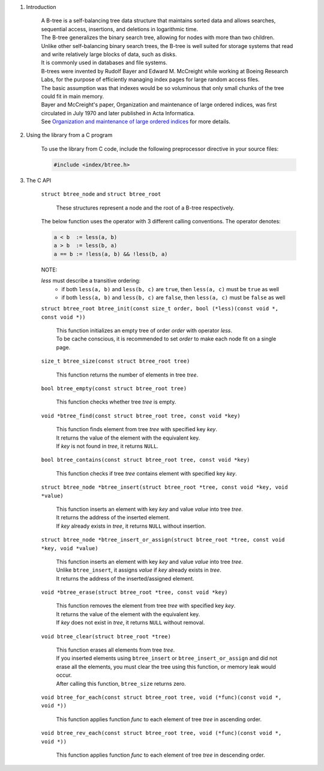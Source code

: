 1. Introduction

    | A B-tree is a self-balancing tree data structure that maintains sorted data and allows searches, sequential access, insertions, and deletions in logarithmic time.
    | The B-tree generalizes the binary search tree, allowing for nodes with more than two children.
    | Unlike other self-balancing binary search trees, the B-tree is well suited for storage systems that read and write relatively large blocks of data, such as disks.
    | It is commonly used in databases and file systems.
    | B-trees were invented by Rudolf Bayer and Edward M. McCreight while working at Boeing Research Labs, for the purpose of efficiently managing index pages for large random access files.
    | The basic assumption was that indexes would be so voluminous that only small chunks of the tree could fit in main memory.
    | Bayer and McCreight's paper, Organization and maintenance of large ordered indices, was first circulated in July 1970 and later published in Acta Informatica.
    | See `Organization and maintenance of large ordered indices`_ for more details.

    .. _`Organization and maintenance of large ordered indices`: https://infolab.usc.edu/csci585/Spring2010/den_ar/indexing.pdf

2. Using the library from a C program

    To use the library from C code, include the following preprocessor directive in your source files:

    .. code-block::

      #include <index/btree.h>

3. The C API

    ``struct btree_node`` and ``struct btree_root``

        | These structures represent a node and the root of a B-tree respectively.

    The below function uses the operator with 3 different calling conventions. The operator denotes:

    .. code-block::

      a < b  := less(a, b)
      a > b  := less(b, a)
      a == b := !less(a, b) && !less(b, a)

    NOTE:

    *less* must describe a transitive ordering:
        * if both ``less(a, b)`` and ``less(b, c)`` are ``true``, then ``less(a, c)`` must be ``true`` as well
        * if both ``less(a, b)`` and ``less(b, c)`` are ``false``, then ``less(a, c)`` must be ``false`` as well

    ``struct btree_root btree_init(const size_t order, bool (*less)(const void *, const void *))``

        | This function initializes an empty tree of order *order* with operator *less*.
        | To be cache conscious, it is recommended to set *order* to make each node fit on a single page.

    ``size_t btree_size(const struct btree_root tree)``

        | This function returns the number of elements in tree *tree*.

    ``bool btree_empty(const struct btree_root tree)``

        | This function checks whether tree *tree* is empty.

    ``void *btree_find(const struct btree_root tree, const void *key)``

        | This function finds element from tree *tree* with specified key *key*.
        | It returns the value of the element with the equivalent key.
        | If *key* is not found in *tree*, it returns ``NULL``.

    ``bool btree_contains(const struct btree_root tree, const void *key)``

        | This function checks if tree *tree* contains element with specified key *key*.

    ``struct btree_node *btree_insert(struct btree_root *tree, const void *key, void *value)``

        | This function inserts an element with key *key* and value *value* into tree *tree*.
        | It returns the address of the inserted element.
        | If *key* already exists in *tree*, it returns ``NULL`` without insertion.

    ``struct btree_node *btree_insert_or_assign(struct btree_root *tree, const void *key, void *value)``

        | This function inserts an element with key *key* and value *value* into tree *tree*.
        | Unlike ``btree_insert``, it assigns *value* if *key* already exists in *tree*.
        | It returns the address of the inserted/assigned element.

    ``void *btree_erase(struct btree_root *tree, const void *key)``

        | This function removes the element from tree *tree* with specified key *key*.
        | It returns the value of the element with the equivalent key.
        | If *key* does not exist in *tree*, it returns ``NULL`` without removal.

    ``void btree_clear(struct btree_root *tree)``

        | This function erases all elements from tree *tree*.
        | If you inserted elements using ``btree_insert`` or ``btree_insert_or_assign`` and did not erase all the elements, you must clear the tree using this function, or memory leak would occur.
        | After calling this function, ``btree_size`` returns zero.

    ``void btree_for_each(const struct btree_root tree, void (*func)(const void *, void *))``

        | This function applies function *func* to each element of tree *tree* in ascending order.

    ``void btree_rev_each(const struct btree_root tree, void (*func)(const void *, void *))``

        | This function applies function *func* to each element of tree *tree* in descending order.
